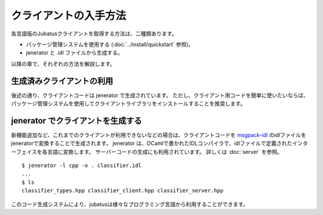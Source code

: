 .. _how_to_get_clients:

クライアントの入手方法
-------------------------------------

各言語版のJubatusクライアントを取得する方法は、二種類あります。

- パッケージ管理システムを使用する (:doc:`../install/quickstart` 参照)。

- jenerator と .idl ファイルから生成する。

以降の章で、それぞれの方法を解説します。

生成済みクライアントの利用
~~~~~~~~~~~~~~~~~~~~~~~~~~~~~~~~~~~~~~~

後述の通り、クライアントコードは jenerator で生成されています。
ただし、クライアント用コードを簡単に使いたいならば、パッケージ管理システムを使用してクライアントライブラリをインストールすることを推奨します。

jenerator でクライアントを生成する
~~~~~~~~~~~~~~~~~~~~~~~~~~~~~~~~~~~~~~~~

新機能追加など、これまでのクライアントが利用できないなどの場合は、クライアントコードを `msgpack-idl <http://github.com/msgpack/msgpack-haskell/tree/master/msgpack-idl>`_ のidlファイルをjeneratorで変換することで生成されます。
jenerator は、OCamlで書かれたIDLコンパイラで、idlファイルで定義されたインターフェイスを各言語に変換します。
サーバーコードの生成にも利用されています。
詳しくは :doc:`server` を参照。

::

  $ jenerator -l cpp -o . classifier.idl
  ...
  $ ls
  classifier_types.hpp classifier_client.hpp classifier_server.hpp

このコード生成システムにより、jubatusは様々なプログラミング言語から利用することができます。
